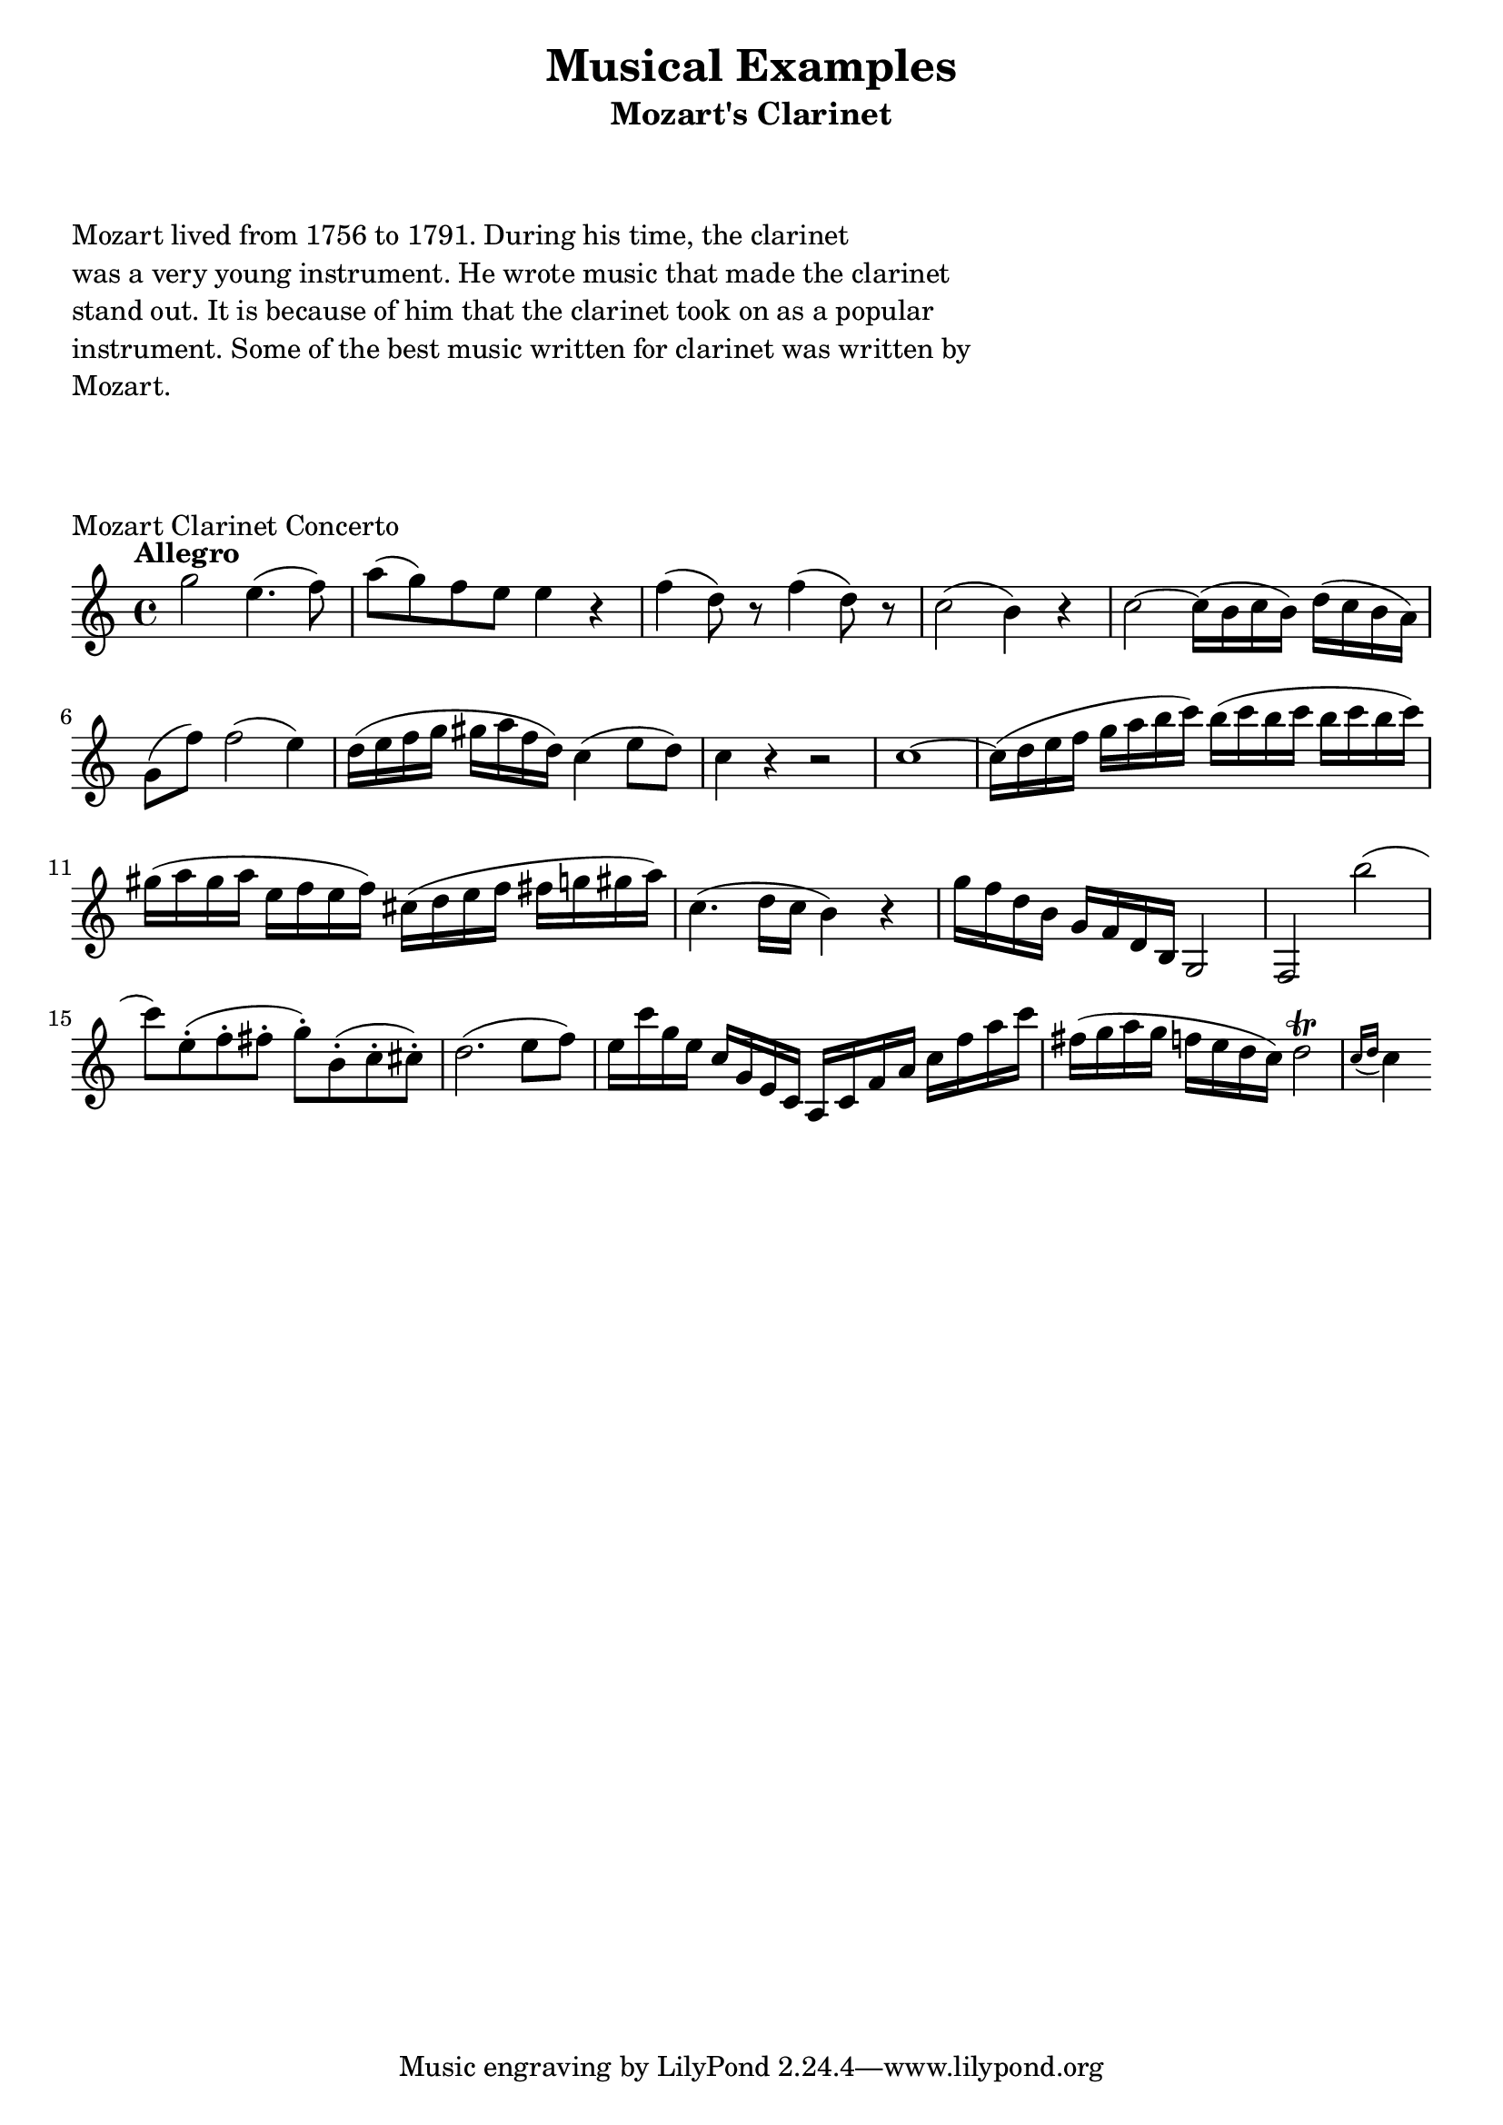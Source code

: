 

%%%% MOZART EXAMPLES %%%%


\header {
    title = "Musical Examples"
    subtitle = "Mozart's Clarinet"
}

\markup {
    \column {
        \null
        \null
        \null
        \line { Mozart lived from 1756 to 1791. During his time, the clarinet }
        \line { was a very young instrument. He wrote music that made the clarinet }
        \line { stand out. It is because of him that the clarinet took on as a popular }
        \line { instrument. Some of the best music written for clarinet was written by }
        \line { Mozart. }
        \null
        \null
        \null
    }
}

% clarinet concerto
\score {
    \transpose c c'' {
        \key c \major
        \tempo Allegro
        
        g2 e4. (f8)
        a8 (g) f e e4 r
        f4 (d8) r f4 (d8) r
        c2 (b,4) r
        c2 ~ c16 (b, c b,) d (c b, a,)
        g,8 (f) f2 (e4)
        d16 (e f g gis a f d) c4 (e8 d)
        c4 r r2
        c1 ~
        c16 (d e f g a b c') b (c' b c' b c' b c')
        gis16 (a gis a e f e f) cis (d e f fis g gis a)
        c4. (d16 c b,4) r
        g16 f d b, g, f, d, b,, g,,2
        f,,2 b
        (c'8) e-. (f-. fis-. g-.) b,-. (c-. cis-.)
        d2. (e8 f)
        e16 c' g e c g, e, c, a,, c, f, a, c f a c'
        fis16 (g a g f e d c) d2 \trill \acciaccatura { c16 [d] }
        c4
    }
    \layout {
        indent = #0
    }
    \header {
        piece = "Mozart Clarinet Concerto"
    }
}



\version "2.16.2"
